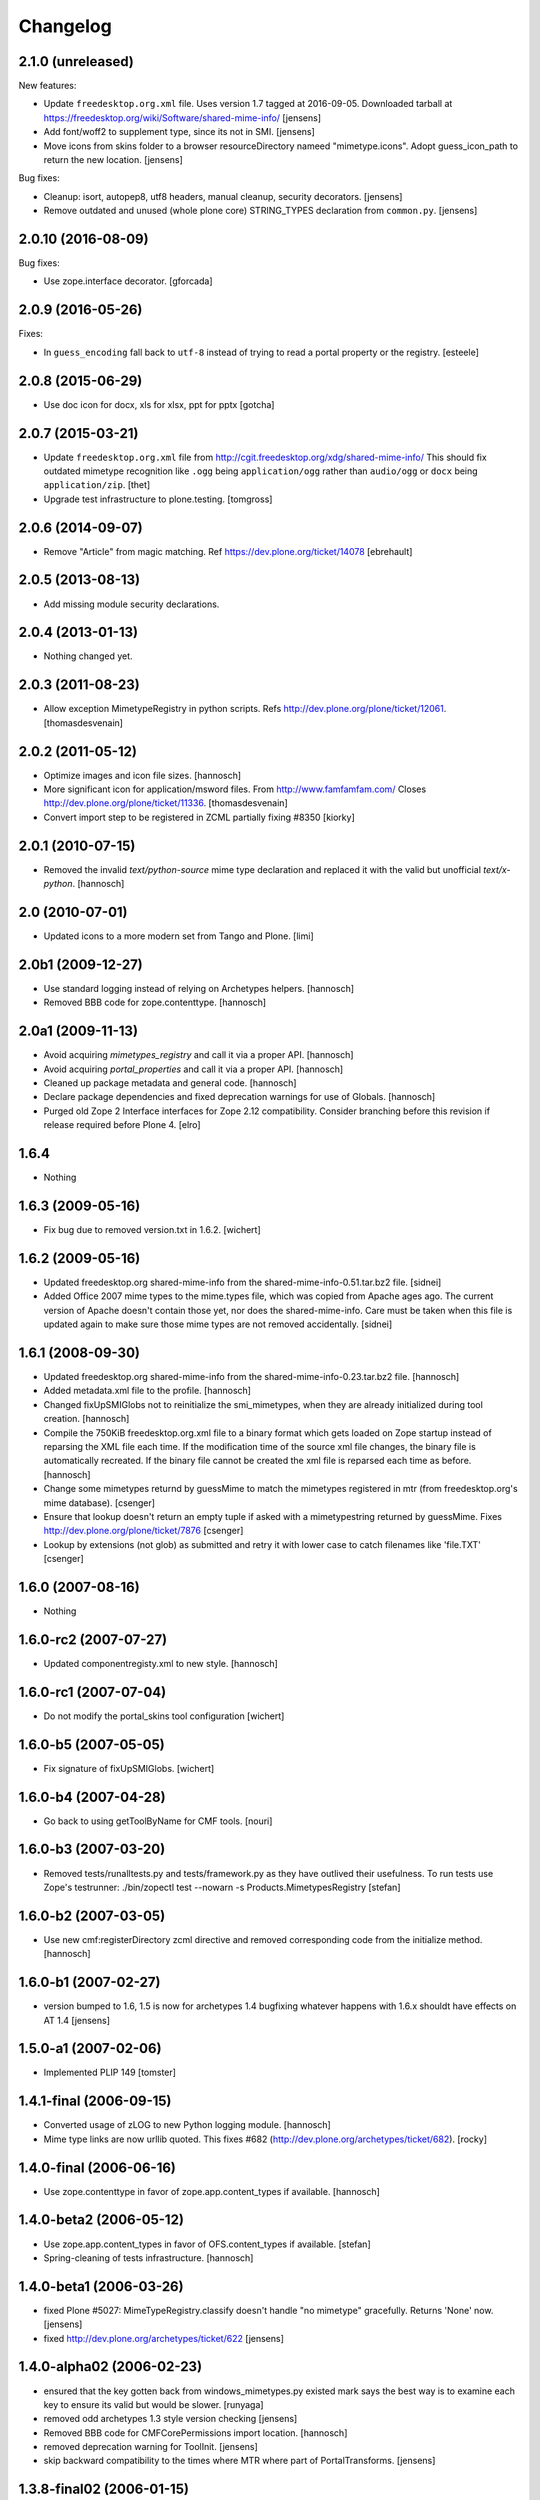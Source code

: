Changelog
=========

2.1.0 (unreleased)
-------------------

New features:

- Update ``freedesktop.org.xml`` file.
  Uses version 1.7 tagged at 2016-09-05.
  Downloaded tarball at https://freedesktop.org/wiki/Software/shared-mime-info/
  [jensens]

- Add font/woff2 to supplement type, since its not in SMI.
  [jensens]

- Move icons from skins folder to a browser resourceDirectory nameed "mimetype.icons".
  Adopt guess_icon_path to return the new location.
  [jensens]

Bug fixes:

- Cleanup: isort, autopep8, utf8 headers, manual cleanup, security decorators.
  [jensens]

- Remove outdated and unused (whole plone core) STRING_TYPES declaration from ``common.py``.
  [jensens]


2.0.10 (2016-08-09)
-------------------

Bug fixes:

- Use zope.interface decorator.
  [gforcada]


2.0.9 (2016-05-26)
------------------

Fixes:

- In ``guess_encoding`` fall back to ``utf-8`` instead of trying to
  read a portal property or the registry.  [esteele]


2.0.8 (2015-06-29)
------------------

- Use doc icon for docx, xls for xlsx, ppt for pptx
  [gotcha]


2.0.7 (2015-03-21)
------------------

- Update ``freedesktop.org.xml`` file from
  http://cgit.freedesktop.org/xdg/shared-mime-info/
  This should fix outdated mimetype recognition like ``.ogg`` being
  ``application/ogg`` rather than ``audio/ogg`` or ``docx`` being
  ``application/zip``.
  [thet]

- Upgrade test infrastructure to plone.testing.
  [tomgross]


2.0.6 (2014-09-07)
------------------

- Remove "Article" from magic matching.
  Ref https://dev.plone.org/ticket/14078
  [ebrehault]


2.0.5 (2013-08-13)
------------------

- Add missing module security declarations.


2.0.4 (2013-01-13)
------------------

- Nothing changed yet.


2.0.3 (2011-08-23)
------------------

- Allow exception MimetypeRegistry in python scripts.
  Refs http://dev.plone.org/plone/ticket/12061.
  [thomasdesvenain]


2.0.2 (2011-05-12)
------------------

- Optimize images and icon file sizes.
  [hannosch]

- More significant icon for application/msword files.
  From http://www.famfamfam.com/
  Closes http://dev.plone.org/plone/ticket/11336.
  [thomasdesvenain]

- Convert import step to be registered in ZCML partially fixing #8350
  [kiorky]


2.0.1 (2010-07-15)
------------------

- Removed the invalid `text/python-source` mime type declaration and replaced
  it with the valid but unofficial `text/x-python`.
  [hannosch]


2.0 (2010-07-01)
----------------

- Updated icons to a more modern set from Tango and Plone.
  [limi]


2.0b1 (2009-12-27)
------------------

- Use standard logging instead of relying on Archetypes helpers.
  [hannosch]

- Removed BBB code for zope.contenttype.
  [hannosch]


2.0a1 (2009-11-13)
------------------

- Avoid acquiring `mimetypes_registry` and call it via a proper API.
  [hannosch]

- Avoid acquiring `portal_properties` and call it via a proper API.
  [hannosch]

- Cleaned up package metadata and general code.
  [hannosch]

- Declare package dependencies and fixed deprecation warnings for use
  of Globals.
  [hannosch]

- Purged old Zope 2 Interface interfaces for Zope 2.12 compatibility.
  Consider branching before this revision if release required before Plone 4.
  [elro]


1.6.4
-----

- Nothing


1.6.3 (2009-05-16)
------------------

- Fix bug due to removed version.txt in 1.6.2.
  [wichert]


1.6.2 (2009-05-16)
------------------

- Updated freedesktop.org shared-mime-info from the
  shared-mime-info-0.51.tar.bz2 file.
  [sidnei]

- Added Office 2007 mime types to the mime.types file, which was
  copied from Apache ages ago. The current version of Apache doesn't
  contain those yet, nor does the shared-mime-info. Care must be taken
  when this file is updated again to make sure those mime types are
  not removed accidentally.
  [sidnei]


1.6.1 (2008-09-30)
------------------

- Updated freedesktop.org shared-mime-info from the
  shared-mime-info-0.23.tar.bz2 file.
  [hannosch]

- Added metadata.xml file to the profile.
  [hannosch]

- Changed fixUpSMIGlobs not to reinitialize the smi_mimetypes, when they are
  already initialized during tool creation.
  [hannosch]

- Compile the 750KiB freedesktop.org.xml file to a binary format which gets
  loaded on Zope startup instead of reparsing the XML file each time. If the
  modification time of the source xml file changes, the binary file is
  automatically recreated. If the binary file cannot be created the xml file
  is reparsed each time as before.
  [hannosch]

- Change some mimetypes returnd by guessMime to match the mimetypes
  registered in mtr (from freedesktop.org's mime database).
  [csenger]

- Ensure that lookup doesn't return an empty tuple if asked with a
  mimetypestring returned by guessMime.
  Fixes http://dev.plone.org/plone/ticket/7876
  [csenger]

- Lookup by extensions (not glob) as submitted and retry it with lower case to
  catch filenames like 'file.TXT'
  [csenger]


1.6.0 (2007-08-16)
------------------

- Nothing


1.6.0-rc2 (2007-07-27)
----------------------

- Updated componentregisty.xml to new style.
  [hannosch]


1.6.0-rc1 (2007-07-04)
----------------------

- Do not modify the portal_skins tool configuration
  [wichert]


1.6.0-b5 (2007-05-05)
---------------------

- Fix signature of fixUpSMIGlobs.
  [wichert]


1.6.0-b4 (2007-04-28)
---------------------

- Go back to using getToolByName for CMF tools.
  [nouri]


1.6.0-b3 (2007-03-20)
---------------------

- Removed tests/runalltests.py and tests/framework.py as they have
  outlived their usefulness. To run tests use Zope's testrunner:
  ./bin/zopectl test --nowarn -s Products.MimetypesRegistry
  [stefan]


1.6.0-b2 (2007-03-05)
---------------------

- Use new cmf:registerDirectory zcml directive and removed corresponding code
  from the initialize method.
  [hannosch]


1.6.0-b1 (2007-02-27)
---------------------

- version bumped to 1.6, 1.5 is now for archetypes 1.4 bugfixing
  whatever happens with 1.6.x shouldt have effects on AT 1.4
  [jensens]


1.5.0-a1 (2007-02-06)
---------------------

- Implemented PLIP 149
  [tomster]


1.4.1-final (2006-09-15)
------------------------

- Converted usage of zLOG to new Python logging module.
  [hannosch]

- Mime type links are now urllib quoted.  This fixes #682
  (http://dev.plone.org/archetypes/ticket/682).
  [rocky]


1.4.0-final (2006-06-16)
------------------------

- Use zope.contenttype in favor of zope.app.content_types if available.
  [hannosch]


1.4.0-beta2 (2006-05-12)
------------------------

- Use zope.app.content_types in favor of OFS.content_types if available.
  [stefan]

- Spring-cleaning of tests infrastructure.
  [hannosch]


1.4.0-beta1 (2006-03-26)
------------------------

- fixed Plone #5027: MimeTypeRegistry.classify doesn't handle
  "no mimetype" gracefully. Returns 'None' now.
  [jensens]

- fixed http://dev.plone.org/archetypes/ticket/622
  [jensens]


1.4.0-alpha02 (2006-02-23)
--------------------------

- ensured that the key gotten back from windows_mimetypes.py existed
  mark says the best way is to examine each key to ensure its valid but
  would be slower.
  [runyaga]

- removed odd archetypes 1.3 style version checking
  [jensens]

- Removed BBB code for CMFCorePermissions import location.
  [hannosch]

- removed deprecation warning for ToolInit.
  [jensens]

- skip backward compatibility to the times where MTR where part of
  PortalTransforms.
  [jensens]


1.3.8-final02 (2006-01-15)
--------------------------

- nothing - the odd version checking needs a version change to stick to
  Archetypes version again.
  [yenzenz]


1.3.8-RC1 (2005-12-29)
----------------------

- Split yet another part of register() into a separate
  method. Cleanup smi_mimetypes initialize a little bit to to use
  the new method when adding new mimetypes to a already-registered
  entry.
  [dreamcatcher]

- Include aliases in the list of mimetypes for a entry. Based on
  patch by Jean Jordaan
  [dreamcatcher]

- Use a SAX-based parser instead of minidom to improve Zope startup
  time (by 17 seconds on my Pismo) and memory footprint.
  [dreamcatcher]

- Augment known mimetypes with Windows mimetypes, if available.
  [dreamcatcher]


1.3.7-final01 (2005-10-11)
--------------------------

- For the sake of sanity, include a 'mime.types' with
  MimetypesRegistry to minimize the platform-specific differences in
  mime detection when the python 'mimetypes' module is involved.
  [dreamcatcher]

- globs from freedesktop.org shared-mime-info were incorrectly
  mapped to 'extensions' and never really worked because the code
  tried to strip a leading dot, where the globs normally had ``*.``.

  The side-effect of this is that in unix, the Python 'mimetypes'
  module would happily read '/etc/mime.types' and gracefully work
  (/etc/mime.types has most of the extensions of shared-mime-info
  but a few), where on Windows it would fail to detect mimetypes by
  extension.
  [dreamcatcher]

- Added support for real globs, using fnmatch.translate and
  re.compile and a migration function that will be run from Plone
  2.1.1 migration, with some tests specific for globs read from
  shared-mime-info.
  [dreamcatcher]


1.3.6-final01 (2005-08-30)
--------------------------

- after one night sleeping over it I removed the yesterday added method.
  therefore I added according to some heuristics and OOo-Documentation
  some magic bytes to magic.py and made better tests.
  [yenzenz]

- added a method to detect mimetypes of zipped files,
  here specialy for OOo now all Openofice files and zip
  files are detected properly.  my simple tests are working:
  a OOo-Writer and a simpe zipfile are detected.
  [yenzenz]

- updated freedesktop.org.xml file to latest CVS version rev 1.57 from
  http://cvs.freedesktop.org/mime/shared-mime-info/freedesktop.org.xml
  [yenzenz]


1.3.5-final03 (2005-08-07)
--------------------------

- nothing - the odd version checking needs a version change to stick to
  Archetypes version again.
  [yenzenz]


1.3.5-final02 (2005-08-01)
--------------------------

- nothing again, need to stick to Archetypes version
  [yenzenz]


1.3.5-final (2005-07-17)
------------------------

- Added Five/Zope3 interface bridges and implements
  [tiran]


1.3.4-final (2005-07-06)
------------------------

- added icons for openoffice.org files
  [yenzenz]


1.3.3-final06 (2005-05-20)
--------------------------

- nothing (I hate to write this. But the odd version checking needs it).
  [yenzenz]


1.3.3-final-02 (2005-03-25)
---------------------------

- nothing


1.3.3-final (2005-03-05)
------------------------

- More a workaround than a fix for [ 1056252 ] Content type algorithm
  can be confused.
  [tiran]

- workaround for [ 1068001 ] BaseUnit Encoding Error: macintosh
  [yenzenz]

- In the case all else fails, try to resort to guess_content_type so
  that at least we don't get 'text/plain' when the file is in fact a
  binary file.
  [dreamcatcher]


1.3.2-5 (2004-09-30)
--------------------

- nothing


1.3.2-4 (2004-09-30)
--------------------

- nothing


1.3.2-3 (2004-09-25)
--------------------

- nothing


1.3.2-2 (2004-09-17)
--------------------

- nothing


1.3.2-1 (2004-09-04)
--------------------

- Cleaned up major parts of PT by removing the python only implementation which
  was broken anyway
  [tiran]


1.3.1-1 (2004-08-16)
--------------------

- Added text/x-html-safe mime type for new transformation
  [tiran]

- Don't return acquisition wrapped mimetype items beause they may lead to
  memory leaks.
  [tiran]


1.3.0-3 (2004-08-06)
--------------------

- Added text/wiki mime type
  [tiran]

- Don't log redefine warning if the currrent and the new object are equal
  [tiran]

- initialize() MTR on __setstate__ aka when the MTR is loaded from ZODB.
  [tiran]


1.3.0-2 (2004-07-29)
--------------------

- Changed version to stick to Archetypes version.
  [tiran]
